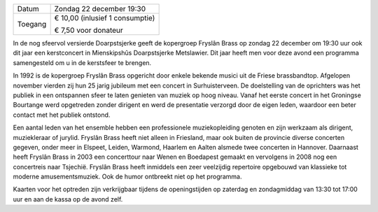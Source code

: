 .. title: Kerstconcert Fryslân Brass 22 december 2019
.. slug: concert-fryslan-brass-22-december-2019
.. date: 2019-12-22 19:30:00 UTC+02:00
.. tags: kerst, kerstconceret, concert, fryslan brass, blaasmuziek
.. category: agenda
.. link: 
.. description: 
.. type: text

+---------+-----------------------------------------+
| Datum   | Zondag 22 december 19:30                |
+---------+-----------------------------------------+
| Toegang | € 10,00 (inlusief 1 consumptie)         |
|         |                                         |
|         | € 7,50 voor donateur                    |
+---------+-----------------------------------------+

In de nog sfeervol versierde Doarpstsjerke geeft de kopergroep Fryslân Brass op zondag 22
december om 19:30 uur ook dit jaar een kerstconcert in Mienskipshûs Doarpstsjerke
Metslawier. Dit jaar heeft men voor deze avond een programma samengesteld om u in de
kerstsfeer te brengen.

.. image:: /galleries/agenda/20170328_agenda/Foto's%20052%20(2).jpg
    :alt: Fryslân Brass
    :width: 300 px
    :align: center

In 1992 is de kopergroep Fryslân Brass opgericht door enkele bekende musici uit de Friese
brassbandtop. Afgelopen november vierden zij hun 25 jarig jubileum met een concert in
Surhuisterveen. De doelstelling van de oprichters was het publiek in een ontspannen sfeer te
laten genieten van muziek op hoog niveau. Vanaf het eerste concert in het Groningse
Bourtange werd opgetreden zonder dirigent en werd de presentatie verzorgd door de eigen
leden, waardoor een beter contact met het publiek ontstond.

Een aantal leden van het ensemble hebben een professionele muziekopleiding genoten en zijn
werkzaam als dirigent, muziekleraar of jurylid. Fryslân Brass heeft niet alleen in Friesland,
maar ook buiten de provincie diverse concerten gegeven, onder meer in Elspeet, Leiden,
Warmond, Haarlem en Aalten alsmede twee concerten in Hannover. Daarnaast heeft Fryslân
Brass in 2003 een concerttour naar Wenen en Boedapest gemaakt en vervolgens in 2008 nog
een concertreis naar Tsjechië. Fryslân Brass heeft inmiddels een zeer veelzijdig repertoire
opgebouwd van klassieke tot moderne amusementsmuziek. Ook de humor ontbreekt niet op het programma.

Kaarten voor het optreden zijn verkrijgbaar tijdens de openingstijden op zaterdag en
zondagmiddag van 13:30 tot 17:00 uur en aan de kassa op de avond zelf.
